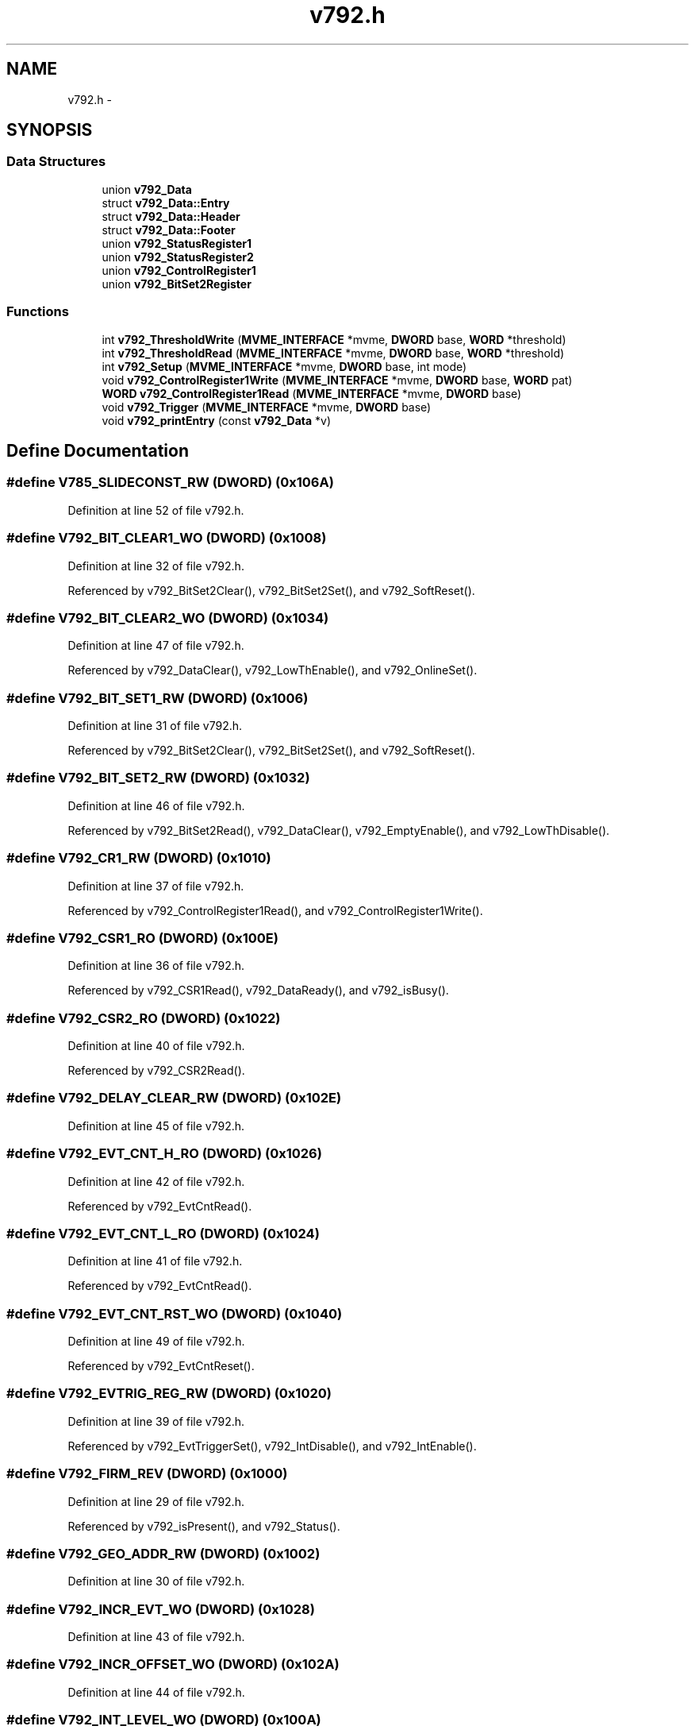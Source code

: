 .TH "v792.h" 3 "31 May 2012" "Version 2.3.0-0" "Midas" \" -*- nroff -*-
.ad l
.nh
.SH NAME
v792.h \- 
.SH SYNOPSIS
.br
.PP
.SS "Data Structures"

.in +1c
.ti -1c
.RI "union \fBv792_Data\fP"
.br
.ti -1c
.RI "struct \fBv792_Data::Entry\fP"
.br
.ti -1c
.RI "struct \fBv792_Data::Header\fP"
.br
.ti -1c
.RI "struct \fBv792_Data::Footer\fP"
.br
.ti -1c
.RI "union \fBv792_StatusRegister1\fP"
.br
.ti -1c
.RI "union \fBv792_StatusRegister2\fP"
.br
.ti -1c
.RI "union \fBv792_ControlRegister1\fP"
.br
.ti -1c
.RI "union \fBv792_BitSet2Register\fP"
.br
.in -1c
.SS "Functions"

.in +1c
.ti -1c
.RI "int \fBv792_ThresholdWrite\fP (\fBMVME_INTERFACE\fP *mvme, \fBDWORD\fP base, \fBWORD\fP *threshold)"
.br
.ti -1c
.RI "int \fBv792_ThresholdRead\fP (\fBMVME_INTERFACE\fP *mvme, \fBDWORD\fP base, \fBWORD\fP *threshold)"
.br
.ti -1c
.RI "int \fBv792_Setup\fP (\fBMVME_INTERFACE\fP *mvme, \fBDWORD\fP base, int mode)"
.br
.ti -1c
.RI "void \fBv792_ControlRegister1Write\fP (\fBMVME_INTERFACE\fP *mvme, \fBDWORD\fP base, \fBWORD\fP pat)"
.br
.ti -1c
.RI "\fBWORD\fP \fBv792_ControlRegister1Read\fP (\fBMVME_INTERFACE\fP *mvme, \fBDWORD\fP base)"
.br
.ti -1c
.RI "void \fBv792_Trigger\fP (\fBMVME_INTERFACE\fP *mvme, \fBDWORD\fP base)"
.br
.ti -1c
.RI "void \fBv792_printEntry\fP (const \fBv792_Data\fP *v)"
.br
.in -1c
.SH "Define Documentation"
.PP 
.SS "#define V785_SLIDECONST_RW   (\fBDWORD\fP) (0x106A)"
.PP
Definition at line 52 of file v792.h.
.SS "#define V792_BIT_CLEAR1_WO   (\fBDWORD\fP) (0x1008)"
.PP
Definition at line 32 of file v792.h.
.PP
Referenced by v792_BitSet2Clear(), v792_BitSet2Set(), and v792_SoftReset().
.SS "#define V792_BIT_CLEAR2_WO   (\fBDWORD\fP) (0x1034)"
.PP
Definition at line 47 of file v792.h.
.PP
Referenced by v792_DataClear(), v792_LowThEnable(), and v792_OnlineSet().
.SS "#define V792_BIT_SET1_RW   (\fBDWORD\fP) (0x1006)"
.PP
Definition at line 31 of file v792.h.
.PP
Referenced by v792_BitSet2Clear(), v792_BitSet2Set(), and v792_SoftReset().
.SS "#define V792_BIT_SET2_RW   (\fBDWORD\fP) (0x1032)"
.PP
Definition at line 46 of file v792.h.
.PP
Referenced by v792_BitSet2Read(), v792_DataClear(), v792_EmptyEnable(), and v792_LowThDisable().
.SS "#define V792_CR1_RW   (\fBDWORD\fP) (0x1010)"
.PP
Definition at line 37 of file v792.h.
.PP
Referenced by v792_ControlRegister1Read(), and v792_ControlRegister1Write().
.SS "#define V792_CSR1_RO   (\fBDWORD\fP) (0x100E)"
.PP
Definition at line 36 of file v792.h.
.PP
Referenced by v792_CSR1Read(), v792_DataReady(), and v792_isBusy().
.SS "#define V792_CSR2_RO   (\fBDWORD\fP) (0x1022)"
.PP
Definition at line 40 of file v792.h.
.PP
Referenced by v792_CSR2Read().
.SS "#define V792_DELAY_CLEAR_RW   (\fBDWORD\fP) (0x102E)"
.PP
Definition at line 45 of file v792.h.
.SS "#define V792_EVT_CNT_H_RO   (\fBDWORD\fP) (0x1026)"
.PP
Definition at line 42 of file v792.h.
.PP
Referenced by v792_EvtCntRead().
.SS "#define V792_EVT_CNT_L_RO   (\fBDWORD\fP) (0x1024)"
.PP
Definition at line 41 of file v792.h.
.PP
Referenced by v792_EvtCntRead().
.SS "#define V792_EVT_CNT_RST_WO   (\fBDWORD\fP) (0x1040)"
.PP
Definition at line 49 of file v792.h.
.PP
Referenced by v792_EvtCntReset().
.SS "#define V792_EVTRIG_REG_RW   (\fBDWORD\fP) (0x1020)"
.PP
Definition at line 39 of file v792.h.
.PP
Referenced by v792_EvtTriggerSet(), v792_IntDisable(), and v792_IntEnable().
.SS "#define V792_FIRM_REV   (\fBDWORD\fP) (0x1000)"
.PP
Definition at line 29 of file v792.h.
.PP
Referenced by v792_isPresent(), and v792_Status().
.SS "#define V792_GEO_ADDR_RW   (\fBDWORD\fP) (0x1002)"
.PP
Definition at line 30 of file v792.h.
.SS "#define V792_INCR_EVT_WO   (\fBDWORD\fP) (0x1028)"
.PP
Definition at line 43 of file v792.h.
.SS "#define V792_INCR_OFFSET_WO   (\fBDWORD\fP) (0x102A)"
.PP
Definition at line 44 of file v792.h.
.SS "#define V792_INT_LEVEL_WO   (\fBDWORD\fP) (0x100A)"
.PP
Definition at line 34 of file v792.h.
.PP
Referenced by v792_IntSet().
.SS "#define V792_INT_VECTOR_WO   (\fBDWORD\fP) (0x100C)"
.PP
Definition at line 35 of file v792.h.
.PP
Referenced by v792_IntSet().
.SS "#define V792_IPED_RW   (\fBDWORD\fP) (0x1060)"
.PP
Definition at line 50 of file v792.h.
.PP
Referenced by v792_Status().
.SS "#define V792_MAX_CHANNELS   (\fBDWORD\fP) 32"
.PP
Definition at line 27 of file v792.h.
.PP
Referenced by begin_of_run(), v792_Status(), v792_ThresholdRead(), and v792_ThresholdWrite().
.SS "#define V792_REG_BASE   (\fBDWORD\fP) (0x1000)"
.PP
Definition at line 28 of file v792.h.
.SS "#define V792_SINGLE_RST_WO   (\fBDWORD\fP) (0x1016)"
.PP
Definition at line 38 of file v792.h.
.PP
Referenced by v792_SingleShotReset().
.SS "#define V792_SOFT_RESET   (\fBDWORD\fP) (0x1<<7)"
.PP
Definition at line 33 of file v792.h.
.SS "#define V792_SWCOMM_WO   (\fBDWORD\fP) (0x1068)"
.PP
Definition at line 51 of file v792.h.
.PP
Referenced by v792_Trigger().
.SS "#define V792_TEST_EVENT_WO   (\fBDWORD\fP) (0x103E)"
.PP
Definition at line 48 of file v792.h.
.SS "#define V792_THRES_BASE   (\fBDWORD\fP) (0x1080)"
.PP
Definition at line 53 of file v792.h.
.PP
Referenced by v792_ThresholdRead(), and v792_ThresholdWrite().
.SH "Enumeration Type Documentation"
.PP 
.SS "enum \fBv792_DataType\fP"
.PP
\fBEnumerator: \fP
.in +1c
.TP
\fB\fIv792_typeMeasurement \fP\fP
.TP
\fB\fIv792_typeHeader \fP\fP
.TP
\fB\fIv792_typeFooter \fP\fP
.TP
\fB\fIv792_typeFiller \fP\fP

.PP
Definition at line 94 of file v792.h.
.SH "Function Documentation"
.PP 
.SS "void v792_BitSet2Clear (\fBMVME_INTERFACE\fP * mvme, \fBDWORD\fP base, \fBWORD\fP pat)"
.PP
Definition at line 215 of file v792.c.
.SS "int v792_BitSet2Read (\fBMVME_INTERFACE\fP * mvme, \fBDWORD\fP base)"
.PP
Definition at line 192 of file v792.c.
.PP
Referenced by v792_Status().
.SS "void v792_BitSet2Set (\fBMVME_INTERFACE\fP * mvme, \fBDWORD\fP base, \fBWORD\fP pat)"
.PP
Definition at line 204 of file v792.c.
.SS "\fBWORD\fP v792_ControlRegister1Read (\fBMVME_INTERFACE\fP * mvme, \fBDWORD\fP base)"read Control Register 1 (0x1010,16 bit) 
.PP
Definition at line 369 of file v792.c.
.SS "void v792_ControlRegister1Write (\fBMVME_INTERFACE\fP * mvme, \fBDWORD\fP base, \fBWORD\fP pat)"write Control Register 1 (0x1010,16 bit) 
.PP
Definition at line 383 of file v792.c.
.SS "void v792_CrateSet (\fBMVME_INTERFACE\fP * mvme, \fBDWORD\fP base, \fBDWORD\fP * evtcnt)"
.SS "int v792_CSR1Read (\fBMVME_INTERFACE\fP * mvme, \fBDWORD\fP base)"
.PP
Definition at line 151 of file v792.c.
.PP
Referenced by begin_of_run(), v792_isEvtReady(), and v792_Status().
.SS "int v792_CSR2Read (\fBMVME_INTERFACE\fP * mvme, \fBDWORD\fP base)"
.PP
Definition at line 180 of file v792.c.
.PP
Referenced by v792_Status().
.SS "void v792_DataClear (\fBMVME_INTERFACE\fP * mvme, \fBDWORD\fP base)"
.PP
Definition at line 226 of file v792.c.
.PP
Referenced by begin_of_run(), and read_trigger_event().
.SS "int v792_DataRead (\fBMVME_INTERFACE\fP * mvme, \fBDWORD\fP base, \fBDWORD\fP * pdest, int * nentry)"
.PP
Definition at line 73 of file v792.c.
.SS "int v792_DataReady (\fBMVME_INTERFACE\fP * mvme, \fBDWORD\fP base)"
.PP
Definition at line 308 of file v792.c.
.PP
Referenced by poll_event(), v792_DataRead(), and v792_EventRead().
.SS "void v792_DelayClearSet (\fBMVME_INTERFACE\fP * mvme, \fBDWORD\fP base, int delay)"
.SS "void v792_EmptyEnable (\fBMVME_INTERFACE\fP * mvme, \fBDWORD\fP base)"
.PP
Definition at line 278 of file v792.c.
.PP
Referenced by v792_Setup().
.SS "int v792_EventRead (\fBMVME_INTERFACE\fP * mvme, \fBDWORD\fP base, \fBDWORD\fP * pdest, int * nentry)"
.PP
Definition at line 41 of file v792.c.
.PP
Referenced by read_trigger_event(), and read_v792().
.SS "void v792_EvtCntRead (\fBMVME_INTERFACE\fP * mvme, \fBDWORD\fP base, \fBDWORD\fP * evtcnt)"
.PP
Definition at line 139 of file v792.c.
.PP
Referenced by read_trigger_event(), read_v792(), and v792_Status().
.SS "void v792_EvtCntReset (\fBMVME_INTERFACE\fP * mvme, \fBDWORD\fP base)"
.PP
Definition at line 288 of file v792.c.
.SS "void v792_EvtTriggerSet (\fBMVME_INTERFACE\fP * mvme, \fBDWORD\fP base, int count)"
.PP
Definition at line 128 of file v792.c.
.SS "void v792_IntDisable (\fBMVME_INTERFACE\fP * mvme, \fBDWORD\fP base)"
.PP
Definition at line 352 of file v792.c.
.SS "void v792_IntEnable (\fBMVME_INTERFACE\fP * mvme, \fBDWORD\fP base, int level)"
.PP
Definition at line 339 of file v792.c.
.SS "void v792_IntSet (\fBMVME_INTERFACE\fP * mvme, \fBDWORD\fP base, int level, int vector)"
.PP
Definition at line 328 of file v792.c.
.SS "int v792_isEvtReady (\fBMVME_INTERFACE\fP * mvme, \fBDWORD\fP base)"
.PP
Definition at line 320 of file v792.c.
.SS "int v792_isPresent (\fBMVME_INTERFACE\fP * mvme, \fBDWORD\fP base)"
.PP
Definition at line 543 of file v792.c.
.SS "void v792_LowThDisable (\fBMVME_INTERFACE\fP * mvme, \fBDWORD\fP base)"
.PP
Definition at line 268 of file v792.c.
.SS "void v792_LowThEnable (\fBMVME_INTERFACE\fP * mvme, \fBDWORD\fP base)"
.PP
Definition at line 258 of file v792.c.
.PP
Referenced by v792_Setup().
.SS "void v792_OnlineSet (\fBMVME_INTERFACE\fP * mvme, \fBDWORD\fP base)"
.PP
Definition at line 248 of file v792.c.
.PP
Referenced by v792_Setup().
.SS "void v792_printEntry (const \fBv792_Data\fP * v)"decoded printout of readout entry Not to be trusted for data decoding but acceptable for display purpose as its implementation is strongly compiler dependent and not flawless. 
.PP
\fBParameters:\fP
.RS 4
\fIv\fP 
.RE
.PP

.PP
Definition at line 519 of file v792.c.
.SS "\fBWORD\fP v792_Read16 (\fBMVME_INTERFACE\fP * mvme, \fBDWORD\fP base, int offset)"
.PP
Definition at line 24 of file v792.c.
.PP
Referenced by v792_Status().
.SS "int v792_Setup (\fBMVME_INTERFACE\fP * mvme, \fBDWORD\fP base, int mode)"Sets all the necessary paramters for a given configuration. The configuration is provided by the mode argument. Add your own configuration in the case statement. Let me know your setting if you want to include it in the distribution. 
.PP
\fBParameters:\fP
.RS 4
\fI*mvme\fP VME structure 
.br
\fIbase\fP Module base address 
.br
\fImode\fP Configuration mode number 
.br
\fI*nentry\fP number of entries requested and returned. 
.RE
.PP
\fBReturns:\fP
.RS 4
MVME_SUCCESS 
.RE
.PP

.PP
Definition at line 415 of file v792.c.
.PP
Referenced by begin_of_run().
.SS "void v792_SingleShotReset (\fBMVME_INTERFACE\fP * mvme, \fBDWORD\fP base)"
.PP
Definition at line 298 of file v792.c.
.PP
Referenced by init_vme_modules().
.SS "void v792_SoftReset (\fBMVME_INTERFACE\fP * mvme, \fBDWORD\fP base)"
.PP
Definition at line 237 of file v792.c.
.SS "void v792_Status (\fBMVME_INTERFACE\fP * mvme, \fBDWORD\fP base)"
.PP
Definition at line 444 of file v792.c.
.PP
Referenced by init_vme_modules().
.SS "int v792_ThresholdRead (\fBMVME_INTERFACE\fP * mvme, \fBDWORD\fP base, \fBWORD\fP * threshold)"Read Thresholds 
.PP
Definition at line 113 of file v792.c.
.PP
Referenced by v792_Status().
.SS "int v792_ThresholdWrite (\fBMVME_INTERFACE\fP * mvme, \fBDWORD\fP base, \fBWORD\fP * threshold)"Write Thresholds and read them back 
.PP
Definition at line 91 of file v792.c.
.PP
Referenced by begin_of_run().
.SS "void v792_Trigger (\fBMVME_INTERFACE\fP * mvme, \fBDWORD\fP base)"cause a software trigger 
.PP
Definition at line 395 of file v792.c.
.SS "void v792_Write16 (\fBMVME_INTERFACE\fP * mvme, \fBDWORD\fP base, int offset, \fBWORD\fP value)"
.PP
Definition at line 30 of file v792.c.
.SH "Author"
.PP 
Generated automatically by Doxygen for Midas from the source code.
